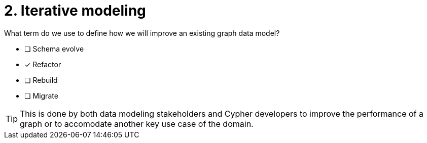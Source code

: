 [.question]
= 2. Iterative modeling

What term do we use to define how we will improve an existing graph data model?

* [ ] Schema evolve
* [x] Refactor
* [ ] Rebuild
* [ ] Migrate

[TIP]
====
This is done by both data modeling stakeholders and Cypher developers to improve the performance of a graph or to accomodate another key use case of the domain.
====